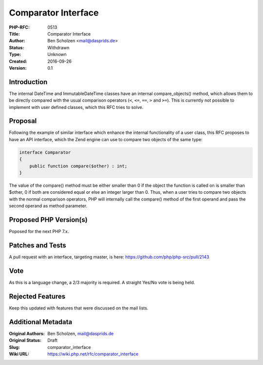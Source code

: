 Comparator Interface
====================

:PHP-RFC: 0513
:Title: Comparator Interface
:Author: Ben Scholzen <mail@dasprids.de>
:Status: Withdrawn
:Type: Unknown
:Created: 2016-09-26
:Version: 0.1

Introduction
------------

The internal DateTime and ImmutableDateTime classes have an internal
compare_objects() method, which allows them to be directly compared with
the usual comparison operators (``<``, ``<=``, ``==``, ``>`` and
``>=``). This is currently not possible to implement with user defined
classes, which this RFC tries to solve.

Proposal
--------

Following the example of similar interface which enhance the internal
functionality of a user class, this RFC proposes to have an API
interface, which the Zend engine can use to compare two objects of the
same type:

.. code:: php

   interface Comparator
   {
       public function compare($other) : int;
   }

The value of the compare() method must be either smaller than 0 if the
object the function is called on is smaller than $other, 0 if both are
considered equal or else an integer larger than 0. Thus, when a user
tries to compare two objects with the normal comparison operators, PHP
will internally call the compare() method of the first operand and pass
the second operand as method parameter.

Proposed PHP Version(s)
-----------------------

Poposed for the next PHP 7.x.

Patches and Tests
-----------------

A pull request with an interface, targeting master, is here:
https://github.com/php/php-src/pull/2143

Vote
----

As this is a language change, a 2/3 majority is required. A straight
Yes/No vote is being held.

Rejected Features
-----------------

Keep this updated with features that were discussed on the mail lists.

Additional Metadata
-------------------

:Original Authors: Ben Scholzen, mail@dasprids.de
:Original Status: Draft
:Slug: comparator_interface
:Wiki URL: https://wiki.php.net/rfc/comparator_interface
